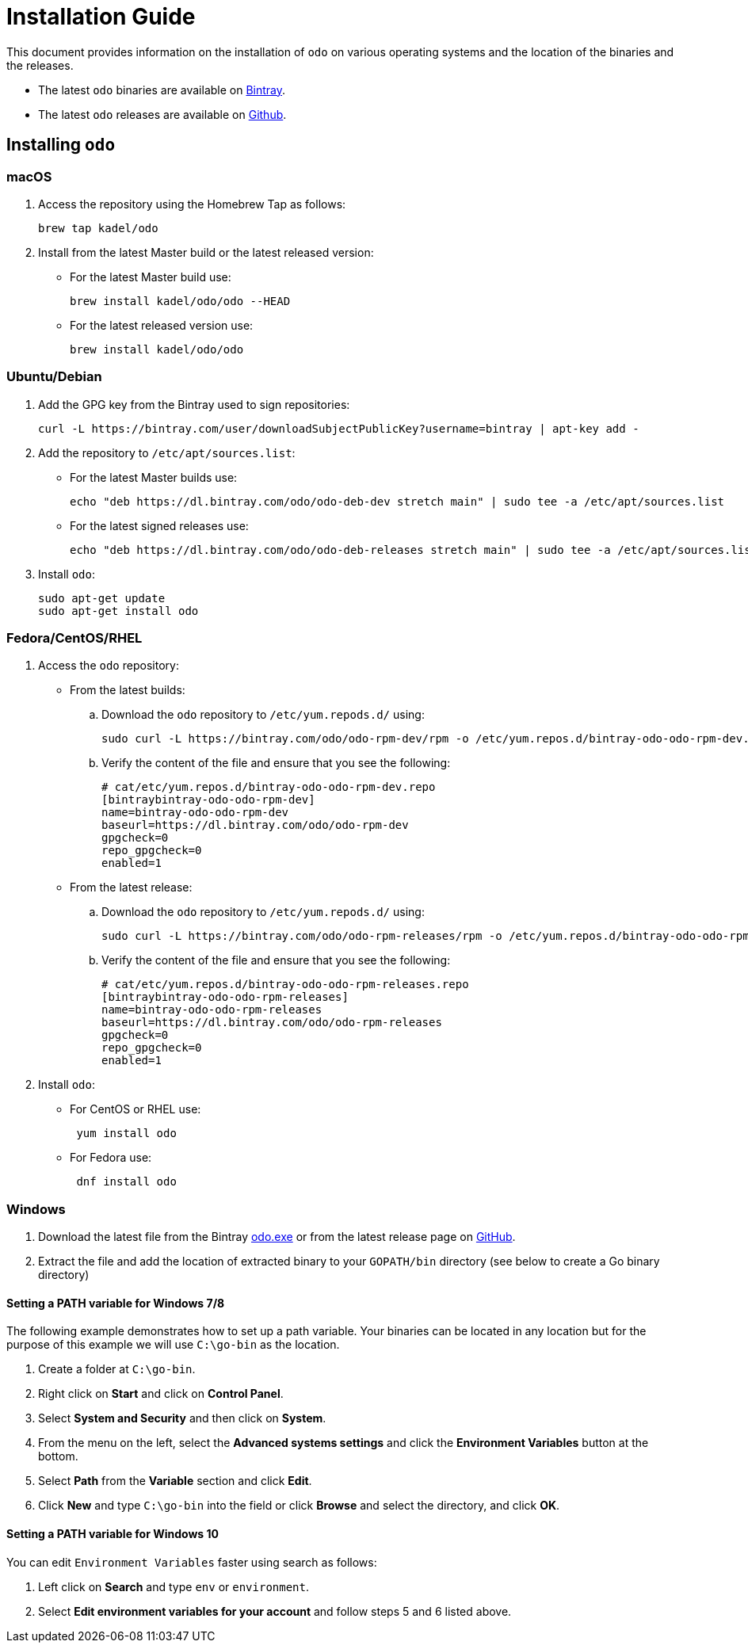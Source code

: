 = Installation Guide

This document provides information on the installation of `odo` on various operating systems and the location of the binaries and the releases.

* The latest `odo` binaries are available on link:https://dl.bintray.com/odo/odo/latest/[Bintray].
* The latest `odo` releases are available on
link:https://github.com/openshift/odo/releases/latest[Github].

== Installing `odo`

=== macOS

. Access the repository using the Homebrew Tap as follows:
+
[source,bash]
----
brew tap kadel/odo
----

. Install from the latest Master build or the latest released version:

* For the latest Master build use:
+
[source,bash]
----
brew install kadel/odo/odo --HEAD
----
* For the latest released version use:
+
[source,bash]
----
brew install kadel/odo/odo
----

=== Ubuntu/Debian

. Add the GPG key from the Bintray used to sign repositories:
+
[source,bash]
----
curl -L https://bintray.com/user/downloadSubjectPublicKey?username=bintray | apt-key add -
----

. Add the repository to `/etc/apt/sources.list`:

* For the latest Master builds use:
+
[source,bash]
----
echo "deb https://dl.bintray.com/odo/odo-deb-dev stretch main" | sudo tee -a /etc/apt/sources.list
----
* For the latest signed releases use:
+
[source,bash]
----
echo "deb https://dl.bintray.com/odo/odo-deb-releases stretch main" | sudo tee -a /etc/apt/sources.list
----
. Install `odo`:
+
[source,bash]
----
sudo apt-get update
sudo apt-get install odo
----

=== Fedora/CentOS/RHEL

. Access the `odo` repository:

* From the latest builds:
.. Download the `odo` repository to `/etc/yum.repods.d/` using:
+
[source,bash]
----
sudo curl -L https://bintray.com/odo/odo-rpm-dev/rpm -o /etc/yum.repos.d/bintray-odo-odo-rpm-dev.repo
----
.. Verify the content of the file and ensure that you see the following:
+
....
# cat/etc/yum.repos.d/bintray-odo-odo-rpm-dev.repo
[bintraybintray-odo-odo-rpm-dev]
name=bintray-odo-odo-rpm-dev
baseurl=https://dl.bintray.com/odo/odo-rpm-dev
gpgcheck=0
repo_gpgcheck=0
enabled=1
....
* From the latest release:
.. Download the `odo` repository to `/etc/yum.repods.d/` using:
+
[source,bash]
----
sudo curl -L https://bintray.com/odo/odo-rpm-releases/rpm -o /etc/yum.repos.d/bintray-odo-odo-rpm-releases.repo
----
.. Verify the content of the file and ensure that you see the following:
+
....
# cat/etc/yum.repos.d/bintray-odo-odo-rpm-releases.repo
[bintraybintray-odo-odo-rpm-releases]
name=bintray-odo-odo-rpm-releases
baseurl=https://dl.bintray.com/odo/odo-rpm-releases
gpgcheck=0
repo_gpgcheck=0
enabled=1
....
. Install `odo`:
* For CentOS or RHEL use:
+
----
 yum install odo
----
* For Fedora use:
+
----
 dnf install odo
----

=== Windows

. Download the latest file from the Bintray link:https://dl.bintray.com/odo/odo/latest/windows-amd64/odo.exe[odo.exe]
or from the latest release page on
link:https://github.com/openshift/odo/releases[GitHub].
. Extract the file and add the location of extracted binary to your
`GOPATH/bin` directory (see below to create a Go binary directory)

==== Setting a PATH variable for Windows 7/8

The following example demonstrates how to set up a path variable. Your binaries can be located in any location but for the purpose of this example we will use `C:\go-bin` as the location.

. Create a folder at `C:\go-bin`.
. Right click on *Start* and click on *Control Panel*.
. Select *System and Security* and then click on *System*.
. From the menu on the left, select the *Advanced systems settings*
and click the *Environment Variables* button at the bottom.
. Select *Path* from the *Variable* section and click *Edit*.
. Click *New* and type `C:\go-bin` into the field or click *Browse*
and select the directory, and click *OK*.

==== Setting a PATH variable for Windows 10

You can edit `Environment Variables` faster using search as follows:

. Left click on *Search* and type `env` or `environment`.
. Select *Edit environment variables for your account* and follow
steps 5 and 6 listed above.
